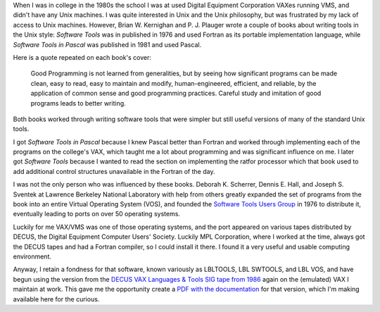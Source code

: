 .. title: Software Tools
.. slug: software-tools
.. date: 2024-07-03 09:59:31 UTC-04:00
.. tags: ratfor,pascal,swtools,software tools,p.j. plauger,brian w. kernighan,lbltools,fortran
.. category: computer
.. link: 
.. description: 
.. type: text

When I was in college in the 1980s the school I was at used Digital
Equipment Corporation VAXes running VMS, and didn't have any Unix
machines.  I was quite interested in Unix and the Unix philosophy, but
was frustrated by my lack of access to Unix machines.  However,
Brian W. Kernighan and P. J. Plauger wrote a couple of books about
writing tools in the Unix style: :title:`Software Tools` was in
published in 1976 and used Fortran as its portable implementation
language, while :title:`Software Tools in Pascal` was published in
1981 and used Pascal.

Here is a quote repeated on each book's cover:

    Good Programming is not learned from generalities, but by seeing
    how significant programs can be made clean, easy to read, easy to
    maintain and modify, human-engineered, efficient, and reliable, by
    the application of common sense and good programming practices.
    Careful study and imitation of good programs leads to better
    writing.

Both books worked through writing software tools that were simpler but
still useful versions of many of the standard Unix tools.

I got :title:`Software Tools in Pascal` because I knew Pascal better
than Fortran and worked through implementing each of the programs on
the college's VAX, which taught me a lot about programming and was
significant influence on me.  I later got :title:`Software Tools`
because I wanted to read the section on implementing the ratfor
processor which that book used to add additional control structures
unavailable in the Fortran of the day.

I was not the only person who was influenced by these books.
Deborah K. Scherrer, Dennis E. Hall, and Joseph S. Sventek at Lawrence
Berkeley National Laboratory with help from others greatly expanded
the set of programs from the book into an entire Virtual Operating
System (VOS), and founded the `Software Tools Users Group
<https://en.wikipedia.org/wiki/Software_Tools_Users_Group>`_ in 1976
to distribute it, eventually leading to ports on over 50 operating
systems.

Luckily for me VAX/VMS was one of those operating systems, and the
port appeared on various tapes distributed by DECUS, the Digital
Equipment Computer Users' Society.  Luckily MPL Corporation, where I
worked at the time, always got the DECUS tapes and had a Fortran
compiler, so I could install it there.  I found it a very useful and
usable computing environment.

Anyway, I retain a fondness for that software, known variously as
LBLTOOLS, LBL SWTOOLS, and LBL VOS, and have begun using the version
from the `DECUS VAX Languages & Tools SIG tape from 1986
<https://www.digiater.nl/openvms/decus/zips_vms_attributes/lt86a.zip>`_
again on the (emulated) VAX I maintain at work.  This gave me the
opportunity create a `PDF with the documentation </swtoolsman.pdf>`_
for that version, which I'm making available here for the curious.
